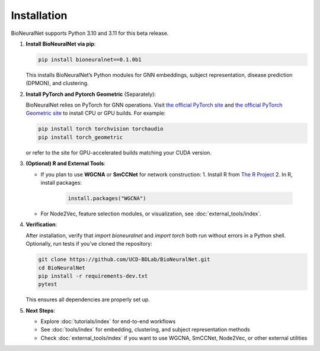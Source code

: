 Installation
============

BioNeuralNet supports Python 3.10 and 3.11 for this beta release.

1. **Install BioNeuralNet via pip**:

   .. code-block:: bash

      pip install bioneuralnet==0.1.0b1

   This installs BioNeuralNet’s Python modules for GNN embeddings, subject representation,
   disease prediction (DPMON), and clustering.

2. **Install PyTorch and Pytorch Geometric** (Separately):

   BioNeuralNet relies on PyTorch for GNN operations. Visit `the official PyTorch site <https://pytorch.org/get-started/locally/>`_
   and `the official PyTorch Geometric site <https://pytorch-geometric.readthedocs.io/en/latest/notes/installation.html>`_ to install CPU or GPU builds. For example:

   .. code-block:: bash

      pip install torch torchvision torchaudio
      pip install torch_geometric

   or refer to the site for GPU-accelerated builds matching your CUDA version.

3. **(Optional) R and External Tools**:

   - If you plan to use **WGCNA** or **SmCCNet** for network construction:
     1. Install R from `The R Project <https://www.r-project.org/>`_
     2. In R, install packages:

        .. code-block:: r

           install.packages("WGCNA")

   - For Node2Vec, feature selection modules, or visualization, see :doc:`external_tools/index`.

4. **Verification**:

   After installation, verify that `import bioneuralnet` and `import torch` both run
   without errors in a Python shell. Optionally, run tests if you’ve cloned the repository:

   .. code-block:: bash

      git clone https://github.com/UCD-BDLab/BioNeuralNet.git
      cd BioNeuralNet
      pip install -r requirements-dev.txt
      pytest

   This ensures all dependencies are properly set up.

5. **Next Steps**:

   - Explore :doc:`tutorials/index` for end-to-end workflows
   - See :doc:`tools/index` for embedding, clustering, and subject representation methods
   - Check :doc:`external_tools/index` if you want to use WGCNA, SmCCNet, Node2Vec, or
     other external utilities
